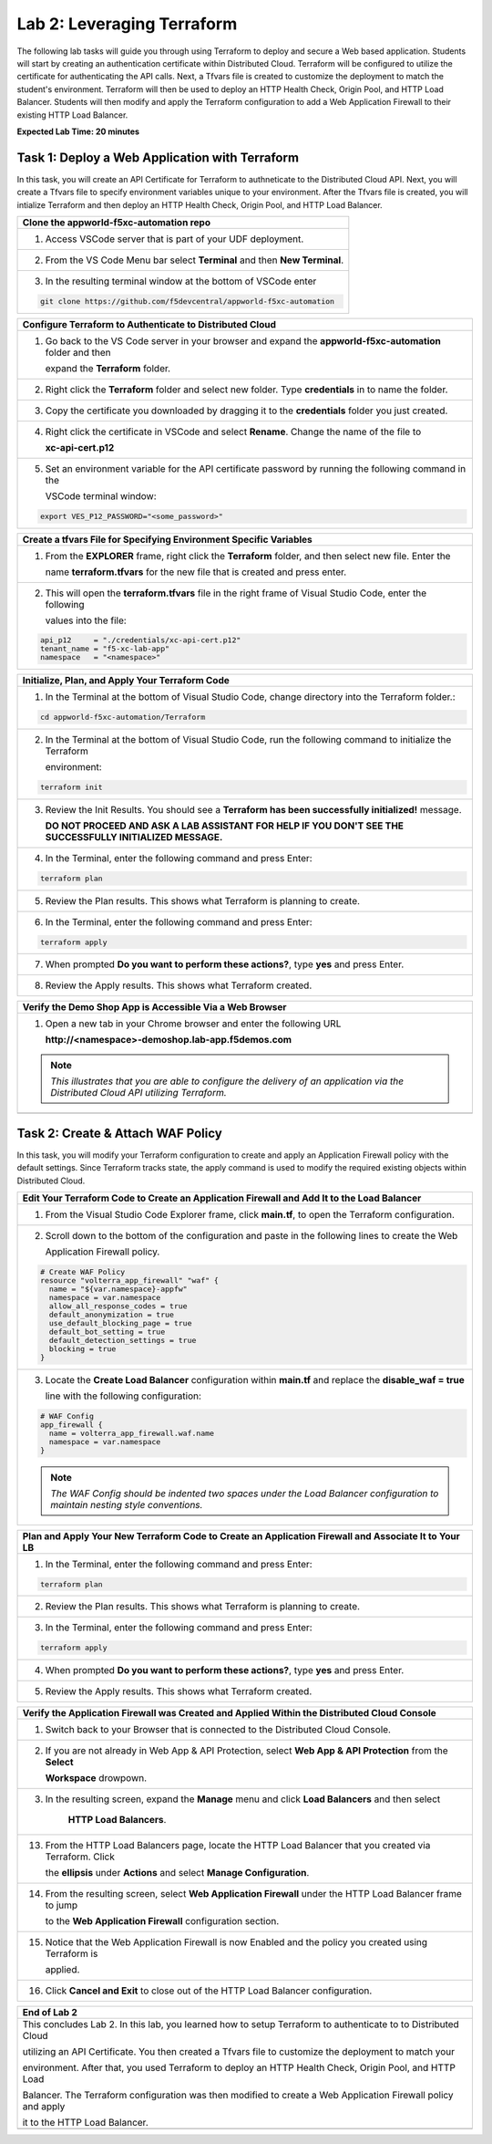 Lab 2: Leveraging Terraform
===========================

The following lab tasks will guide you through using Terraform to deploy and secure a Web based application.  
Students will start by creating an authentication certificate within Distributed Cloud. Terraform will be 
configured to utilize the certificate for authenticating the API calls.  Next, a Tfvars file is created to 
customize the deployment to match the student's environment. Terraform will then be used to deploy an HTTP 
Health Check, Origin Pool, and HTTP Load Balancer. Students will then modify and apply the Terraform 
configuration to add a Web Application Firewall to their existing HTTP Load Balancer. 

**Expected Lab Time: 20 minutes**

Task 1: Deploy a Web Application with Terraform  
~~~~~~~~~~~~~~~~~~~~~~~~~~~~~~~~~~~~~~~~~~~~~~~
In this task, you will create an API Certificate for Terraform to authneticate to the Distributed Cloud API.  Next, 
you will create a Tfvars file to specify environment variables unique to your environment.  After the Tfvars file is 
created, you will intialize Terraform and then deploy an HTTP Health Check, Origin Pool, and HTTP Load Balancer. 

+---------------------------------------------------------------------------------------------------------------+
| **Clone the appworld-f5xc-automation repo**                                                                   |
+===============================================================================================================+
| 1. Access VSCode server that is part of your UDF deployment.                                                  |
+---------------------------------------------------------------------------------------------------------------+
| 2. From the VS Code Menu bar select **Terminal** and then **New Terminal**.                                   |
|                                                                                                               |
| |lab2-Clone_Terminal|                                                                                         |
+---------------------------------------------------------------------------------------------------------------+
| 3. In the resulting terminal window at the bottom of VSCode enter                                             |
|                                                                                                               |
| .. code-block:: bash                                                                                          |
|                                                                                                               |
|    git clone https://github.com/f5devcentral/appworld-f5xc-automation                                         |
|                                                                                                               |
| |lab2-Clone_Repo|                                                                                             |
+---------------------------------------------------------------------------------------------------------------+

+---------------------------------------------------------------------------------------------------------------+
| **Create API Certificate from the Distributed Cloud Console**                                                 |
+===============================================================================================================+
| 1. If you don't still have the Distributed Cloud Console open in a browser, access the Console at:            |
|                                                                                                               |
|    Console <https://https://f5-xc-lab-app.console.ves.volterra.io/>                                           |
+---------------------------------------------------------------------------------------------------------------+
| 2. In the top right corner of the Distributed Cloud Console click the **User Icon** dropdown and select       |
|                                                                                                               |
|    **Account Settings**.                                                                                      |
|                                                                                                               |
| |lab1-Account_Settings|                                                                                       |
+---------------------------------------------------------------------------------------------------------------+
| 3. In the resulting screen click **Credentials** under the Peronal Management Heading on the left.            |
|                                                                                                               |
| |lab1-Credentials|                                                                                            |
+---------------------------------------------------------------------------------------------------------------+
| 4. Click **Add Credentials**.                                                                                 |
|                                                                                                               |
| |lab1-Add_Credentials|                                                                                        |
+---------------------------------------------------------------------------------------------------------------+
| 5. Fill in the resulting form with the following values:                                                      |
|                                                                                                               |
|    * **Credential Name ID:**  *<namespace>-api-cert*                                                          |
|    * **Credential Type: Select:** *API Certificate*                                                           |
|    * **Password:** *<some_password>*                                                                          |
|    * **Confirm Password:** *<some_password>*                                                                  |
|    * **Expiry Date: Select:** *<date two days in the future of today's date>*                                 |
|                                                                                                               |
| 6. Click **Download**.                                                                                       |
|                                                                                                               |
| |lab2-Terraform_Download_API_Cert|                                                                            |
|                                                                                                               |
| .. note::                                                                                                     |
|    *Use a password that you will remember for the certificate, if you don't remember your API cert password,* |
|    *you will need to generate a new API cert.*                                                                |
+---------------------------------------------------------------------------------------------------------------+

+---------------------------------------------------------------------------------------------------------------+
| **Configure Terraform to Authenticate to Distributed Cloud**                                                  |
+===============================================================================================================+
| 1. Go back to the VS Code server in your browser and expand the **appworld-f5xc-automation** folder and then  |
|                                                                                                               |
|    expand the **Terraform** folder.                                                                           |
|                                                                                                               |
| |lab2-Terraform_Auth_Folders|                                                                                 |
+---------------------------------------------------------------------------------------------------------------+
| 2. Right click the **Terraform** folder and select new folder.  Type **credentials** in to name the folder.   |
|                                                                                                               |
| |lab2-Terraform_Auth_Folders_New|                                                                             |
+---------------------------------------------------------------------------------------------------------------+
| 3. Copy the certificate you downloaded by dragging it to the **credentials** folder you just created.         |
+---------------------------------------------------------------------------------------------------------------+
| 4. Right click the certificate in VSCode and select **Rename**.  Change the name of the file to               |
|                                                                                                               |
|    **xc-api-cert.p12**                                                                                        |
|                                                                                                               |
| |lab2-Terraform_Auth_Folders_Cert|                                                                            |
+---------------------------------------------------------------------------------------------------------------+
| 5. Set an environment variable for the API certificate password by running the following command in the       |
|                                                                                                               |
|    VSCode terminal window:                                                                                    |
|                                                                                                               |
| .. code-block:: bash                                                                                          |
|                                                                                                               |
|    export VES_P12_PASSWORD="<some_password>"                                                                  |
|                                                                                                               |
| |lab2-Terraform_Auth_Env|                                                                                     |
+---------------------------------------------------------------------------------------------------------------+

+---------------------------------------------------------------------------------------------------------------+
| **Create a tfvars File for Specifying Environment Specific Variables**                                        |
+===============================================================================================================+
| 1. From the **EXPLORER** frame, right click the **Terraform** folder, and then select new file. Enter the     |
|                                                                                                               |
|    name **terraform.tfvars** for the new file that is created and press enter.                                | 
|                                                                                                               |
| |lab2-Terraform_Tfvars|                                                                                       |
+---------------------------------------------------------------------------------------------------------------+
| 2. This will open the **terraform.tfvars** file in the right frame of Visual Studio Code, enter the following |
|                                                                                                               |
|    values into the file:                                                                                      |
|                                                                                                               |
| .. code-block:: bash                                                                                          |
|                                                                                                               |
|    api_p12     = "./credentials/xc-api-cert.p12"                                                              |
|    tenant_name = "f5-xc-lab-app"                                                                              |
|    namespace   = "<namespace>"                                                                                |
|                                                                                                               |
| |lab2-Terraform_Tfvars_Values|                                                                                |
+---------------------------------------------------------------------------------------------------------------+

+---------------------------------------------------------------------------------------------------------------+
| **Initialize, Plan, and Apply Your Terraform Code**                                                           |
+===============================================================================================================+
| 1. In the Terminal at the bottom of Visual Studio Code, change directory into the Terraform folder.:          |
|                                                                                                               |
| .. code-block:: bash                                                                                          |
|                                                                                                               |
|    cd appworld-f5xc-automation/Terraform                                                                      |
|                                                                                                               |
| |lab2-Terraform_Deploy_Directory|                                                                             |
+---------------------------------------------------------------------------------------------------------------+
| 2. In the Terminal at the bottom of Visual Studio Code, run the following command to initialize the Terraform |
|                                                                                                               |
|    environment:                                                                                               |
|                                                                                                               |
| .. code-block:: bash                                                                                          |
|                                                                                                               |
|    terraform init                                                                                             |
|                                                                                                               |
| |lab2-Terraform_Deploy_Init|                                                                                  |
+---------------------------------------------------------------------------------------------------------------+
| 3. Review the Init Results. You should see a **Terraform has been successfully initialized!** message.        |
|                                                                                                               |
|    **DO NOT PROCEED AND ASK A LAB ASSISTANT FOR HELP IF YOU DON'T SEE THE SUCCESSFULLY INITIALIZED MESSAGE.** |
|                                                                                                               |
| |lab2-Terraform_Deploy_Init_Success|                                                                          |
+---------------------------------------------------------------------------------------------------------------+
| 4. In the Terminal, enter the following command and press Enter:                                              |
|                                                                                                               |
| .. code-block:: bash                                                                                          |
|                                                                                                               |
|    terraform plan                                                                                             |
|                                                                                                               |
| |lab2-Terraform_Deploy_Plan|                                                                                  |
+---------------------------------------------------------------------------------------------------------------+
| 5. Review the Plan results. This shows what Terraform is planning to create.                                  |
|                                                                                                               |
| |lab2-Terraform_Deploy_Plan_Results|                                                                          |
+---------------------------------------------------------------------------------------------------------------+
| 6. In the Terminal, enter the following command and press Enter:                                              |
|                                                                                                               |
| .. code-block:: bash                                                                                          |
|                                                                                                               |
|    terraform apply                                                                                            |
|                                                                                                               |
| |lab2-Terraform_Deploy_Apply|                                                                                 |
+---------------------------------------------------------------------------------------------------------------+
| 7. When prompted **Do you want to perform these actions?**, type **yes** and press Enter.                     |
|                                                                                                               |
| |lab2-Terraform_Deploy_Apply_Yes|                                                                             |
+---------------------------------------------------------------------------------------------------------------+
| 8. Review the Apply results. This shows what Terraform created.                                               |
|                                                                                                               |
| |lab2-Terraform_Deploy_Apply_Results|                                                                         |
+---------------------------------------------------------------------------------------------------------------+

+---------------------------------------------------------------------------------------------------------------+
| **Verify the Demo Shop App is Accessible Via a Web Browser**                                                  |
+===============================================================================================================+
| 1. Open a new tab in your Chrome browser and enter the following URL                                          |
|                                                                                                               |
|    **http://<namespace>-demoshop.lab-app.f5demos.com**                                                        |
|                                                                                                               |
| .. note::                                                                                                     |
|    *This illustrates that you are able to configure the delivery of an application via the Distributed Cloud* |
|    *API utilizing Terraform.*                                                                                 |
+---------------------------------------------------------------------------------------------------------------+
| |lab1-Demoshop|                                                                                               |
+---------------------------------------------------------------------------------------------------------------+

Task 2: Create & Attach WAF Policy 
~~~~~~~~~~~~~~~~~~~~~~~~~~~~~~~~~~
In this task, you will modify your Terraform configuration to create and apply an Application Firewall policy with
the default settings. Since Terraform tracks state, the apply command is used to modify the required existing 
objects within Distributed Cloud.

+---------------------------------------------------------------------------------------------------------------+
| **Edit Your Terraform Code to Create an Application Firewall and Add It to the Load Balancer**                |
+===============================================================================================================+
| 1. From the Visual Studio Code Explorer frame, click **main.tf**, to open the Terraform configuration.        |
|                                                                                                               |
| |lab2-Terraform_AppFw|                                                                                        |
+---------------------------------------------------------------------------------------------------------------+
| 2. Scroll down to the bottom of the configuration and paste in the following lines to create the Web          |
|                                                                                                               |
|    Application Firewall policy.                                                                               |
|                                                                                                               |
| .. code-block:: bash                                                                                          |
|                                                                                                               |
|    # Create WAF Policy                                                                                        |
|    resource "volterra_app_firewall" "waf" {                                                                   |
|      name = "${var.namespace}-appfw"                                                                          |
|      namespace = var.namespace                                                                                |
|      allow_all_response_codes = true                                                                          |
|      default_anonymization = true                                                                             |
|      use_default_blocking_page = true                                                                         |
|      default_bot_setting = true                                                                               |
|      default_detection_settings = true                                                                        |
|      blocking = true                                                                                          |
|    }                                                                                                          |
|                                                                                                               |
| |lab2-Terraform_AppFw_Create|                                                                                 |
+---------------------------------------------------------------------------------------------------------------+
| 3. Locate the **Create Load Balancer** configuration within **main.tf** and replace the **disable_waf = true**|
|                                                                                                               |
|    line with the following configuration:                                                                     |
|                                                                                                               |
| .. code-block:: bash                                                                                          |
|                                                                                                               |
|    # WAF Config                                                                                               |
|    app_firewall {                                                                                             |
|      name = volterra_app_firewall.waf.name                                                                    |
|      namespace = var.namespace                                                                                |
|    }                                                                                                          |
|                                                                                                               |
| |lab2-Terraform_AppFw_LB|                                                                                     |
|                                                                                                               |
| .. note::                                                                                                     |
|    *The WAF Config should be indented two spaces under the Load Balancer configuration to maintain nesting*   |
|    *style conventions.*                                                                                       |
+---------------------------------------------------------------------------------------------------------------+

+---------------------------------------------------------------------------------------------------------------+
| **Plan and Apply Your New Terraform Code to Create an Application Firewall and Associate It to Your LB**      |
+===============================================================================================================+
| 1. In the Terminal, enter the following command and press Enter:                                              |
|                                                                                                               |
| .. code-block:: bash                                                                                          |
|                                                                                                               |
|    terraform plan                                                                                             |
|                                                                                                               |
| |lab2-Terraform_AppFw_Plan|                                                                                   |
+---------------------------------------------------------------------------------------------------------------+
| 2. Review the Plan results. This shows what Terraform is planning to create.                                  |
|                                                                                                               |
| |lab2-Terraform_AppFw_Plan_Results|                                                                           |
+---------------------------------------------------------------------------------------------------------------+
| 3. In the Terminal, enter the following command and press Enter:                                              |
|                                                                                                               |
| .. code-block:: bash                                                                                          |
|                                                                                                               |
|    terraform apply                                                                                            |
|                                                                                                               |
| |lab2-Terraform_AppFw_Apply|                                                                                  |
+---------------------------------------------------------------------------------------------------------------+
| 4. When prompted **Do you want to perform these actions?**, type **yes** and press Enter.                     |
|                                                                                                               |
| |lab2-Terraform_AppFw_Apply_Yes|                                                                              |
+---------------------------------------------------------------------------------------------------------------+
| 5. Review the Apply results. This shows what Terraform created.                                               |
|                                                                                                               |
| |lab2-Terraform_AppFw_Apply_Results|                                                                          |
+---------------------------------------------------------------------------------------------------------------+

+---------------------------------------------------------------------------------------------------------------+
| **Verify the Application Firewall was Created and Applied Within the Distributed Cloud Console**              |
+===============================================================================================================+
| 1. Switch back to your Browser that is connected to the Distributed Cloud Console.                            |
+---------------------------------------------------------------------------------------------------------------+
| 2. If you are not already in Web App & API Protection, select **Web App & API Protection** from the **Select**|
|                                                                                                               |
|    **Workspace** drowpown.                                                                                    |
|                                                                                                               |
| |lab2-Terraform_Console_Web|                                                                                  |
+---------------------------------------------------------------------------------------------------------------+
| 3. In the resulting screen, expand the **Manage** menu and click **Load Balancers** and then select           |
|                                                                                                               |
|     **HTTP Load Balancers**.                                                                                  |
|                                                                                                               |
| |lab2-Terraform_Console_Manage_LBs|                                                                           |
+---------------------------------------------------------------------------------------------------------------+
| 13. From the HTTP Load Balancers page, locate the HTTP Load Balancer that you created via Terraform.  Click   |
|                                                                                                               |
|     the **ellipsis** under **Actions** and select **Manage Configuration**.                                   |
|                                                                                                               |
| |lab2-Terraform_Console_Manage_LB_Manage|                                                                     |
+---------------------------------------------------------------------------------------------------------------+
| 14. From the resulting screen, select **Web Application Firewall** under the HTTP Load Balancer frame to jump |
|                                                                                                               |
|     to the **Web Application Firewall** configuration section.                                                |
|                                                                                                               |
| |lab2-Terraform_Console_Manage_LB_WebAppFw|                                                                   |
+---------------------------------------------------------------------------------------------------------------+
| 15. Notice that the Web Application Firewall is now Enabled and the policy you created using Terraform is     |
|                                                                                                               |
|     applied.                                                                                                  |
|                                                                                                               |
| |lab2-Terraform_Console_Manage_LB_WebAppFw_Enable|                                                            |
+---------------------------------------------------------------------------------------------------------------+
| 16. Click **Cancel and Exit** to close out of the HTTP Load Balancer configuration.                           |
|                                                                                                               |
| |lab2-Terraform_Console_Manage_LB_Cancel|                                                                     |
+---------------------------------------------------------------------------------------------------------------+

+---------------------------------------------------------------------------------------------------------------+
| **End of Lab 2**                                                                                              |
+===============================================================================================================+
| This concludes Lab 2. In this lab, you learned how to setup Terraform to authenticate to to Distributed Cloud |
|                                                                                                               |
| utilizing an API Certificate. You then created a Tfvars file to customize the deployment to match your        |
|                                                                                                               |
| environment. After that, you used Terraform to deploy an HTTP Health Check, Origin Pool, and HTTP Load        |
|                                                                                                               |
| Balancer. The Terraform configuration was then modified to create a Web Application Firewall policy and apply |
|                                                                                                               |
| it to the HTTP Load Balancer.                                                                                 |
+---------------------------------------------------------------------------------------------------------------+
| |labend|                                                                                                      |
+---------------------------------------------------------------------------------------------------------------+

.. |lab2-Clone_Terminal| image:: _static/lab2-Clone_Terminal.png
   :width: 800px
.. |lab2-Clone_Repo| image:: _static/lab2-Clone_Repo.png
   :width: 800px
.. |lab1-Account_Settings| image:: _static/lab1-Account_Settings.png
   :width: 800px
.. |lab1-Credentials| image:: _static/lab1-Credentials.png
   :width: 800px
.. |lab1-Add_Credentials| image:: _static/lab1-Add_Credentials.png
   :width: 800px
.. |lab2-Terraform_Download_API_Cert| image:: _static/lab2-Terraform_Download_API_Cert.png
   :width: 800px
.. |lab2-Terraform_Auth_Folders| image:: _static/lab2-Terraform_Auth_Folders.png
   :width: 800px
.. |lab2-Terraform_Auth_Folders_New| image:: _static/lab2-Terraform_Auth_Folders_New.png
   :width: 800px
.. |lab2-Terraform_Auth_Folders_Cert| image:: _static/lab2-Terraform_Auth_Folders_Cert.png
   :width: 800px
.. |lab2-Terraform_Auth_Env| image:: _static/lab2-Terraform_Auth_Env.png
   :width: 800px
.. |lab2-Terraform_Tfvars| image:: _static/lab2-Terraform_Tfvars.png
   :width: 800px
.. |lab2-Terraform_Tfvars_Values| image:: _static/lab2-Terraform_Tfvars_Values.png
   :width: 800px
.. |lab2-Terraform_Deploy_Directory| image:: _static/lab2-Terraform_Deploy_Directory.png
   :width: 800px
.. |lab2-Terraform_Deploy_Init| image:: _static/lab2-Terraform_Deploy_Init.png
   :width: 800px
.. |lab2-Terraform_Deploy_Init_Success| image:: _static/lab2-Terraform_Deploy_Init_Success.png
   :width: 800px
.. |lab2-Terraform_Deploy_Plan| image:: _static/lab2-Terraform_Deploy_Plan.png
   :width: 800px
.. |lab2-Terraform_Deploy_Plan_Results| image:: _static/lab2-Terraform_Deploy_Plan_Results.png
   :width: 800px
.. |lab2-Terraform_Deploy_Apply| image:: _static/lab2-Terraform_Deploy_Apply.png
   :width: 800px
.. |lab2-Terraform_Deploy_Apply_Yes| image:: _static/lab2-Terraform_Deploy_Apply_Yes.png
   :width: 800px
.. |lab2-Terraform_Deploy_Apply_Results| image:: _static/lab2-Terraform_Deploy_Apply_Results.png
   :width: 800px
.. |lab1-Demoshop| image:: _static/lab1-Demoshop.png
   :width: 800px
.. |lab2-Terraform_AppFw| image:: _static/lab2-Terraform_AppFw.png
   :width: 800px
.. |lab2-Terraform_AppFw_Create| image:: _static/lab2-Terraform_AppFw_Create.png
   :width: 800px
.. |lab2-Terraform_AppFw_LB| image:: _static/lab2-Terraform_AppFw_LB.png
   :width: 800px   
.. |lab2-Terraform_AppFw_Plan| image:: _static/lab2-Terraform_AppFw_Plan.png
   :width: 800px
.. |lab2-Terraform_AppFw_Plan_Results| image:: _static/lab2-Terraform_AppFw_Plan_Results.png
   :width: 800px
.. |lab2-Terraform_AppFw_Apply| image:: _static/lab2-Terraform_AppFw_Apply.png
   :width: 800px
.. |lab2-Terraform_AppFw_Apply_Yes| image:: _static/lab2-Terraform_AppFw_Apply_Yes.png
   :width: 800px
.. |lab2-Terraform_AppFw_Apply_Results| image:: _static/lab2-Terraform_AppFw_Apply_Results.png
   :width: 800px
.. |lab2-Terraform_Console_Web| image:: _static/lab2-Terraform_Console_Web.png
   :width: 800px
.. |lab2-Terraform_Console_Manage_LBs| image:: _static/lab2-Terraform_Console_Manage_LBs.png
   :width: 800px
.. |lab2-Terraform_Console_Manage_LB_Manage| image:: _static/lab2-Terraform_Console_Manage_LB_Manage.png
   :width: 800px
.. |lab2-Terraform_Console_Manage_LB_WebAppFw| image:: _static/lab2-Terraform_Console_Manage_LB_WebAppFw.png
   :width: 800px
.. |lab2-Terraform_Console_Manage_LB_WebAppFw_Enable| image:: _static/lab2-Terraform_Console_Manage_LB_WebAppFw_Enable.png
   :width: 800px
.. |lab2-Terraform_Console_Manage_LB_Cancel| image:: _static/lab2-Terraform_Console_Manage_LB_Cancel.png
   :width: 800px



.. |labend| image:: _static/labend.png
   :width: 800px